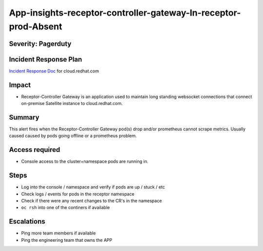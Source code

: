 App-insights-receptor-controller-gateway-In-receptor-prod-Absent
================================================================

Severity: Pagerduty
-------------------

Incident Response Plan
----------------------

`Incident Response Doc`_ for cloud.redhat.com

Impact
------

-  Receptor-Controller Gateway is an application used to maintain long standing websocket connections that connect on-premise Satellite instance to cloud.redhat.com.

Summary
-------

This alert fires when the Receptor-Controller Gateway pod(s) drop and/or prometheus cannot scrape metrics.
Usually caused caused by pods going offline or a prometheus problem.

Access required
---------------

-  Console access to the cluster+namespace pods are running in.

Steps
-----

-  Log into the console / namespace and verify if pods are up / stuck / etc
-  Check logs / events for pods in the receptor namespace
-  Check if there were any recent changes to the CR's in the namespace
-  ``oc rsh`` into one of the continers if available

Escalations
-----------

-  Ping more team members if available
-  Ping the engineering team that owns the APP


.. _Incident Response Doc: https://docs.google.com/document/d/1AyEQnL4B11w7zXwum8Boty2IipMIxoFw1ri1UZB6xJE
